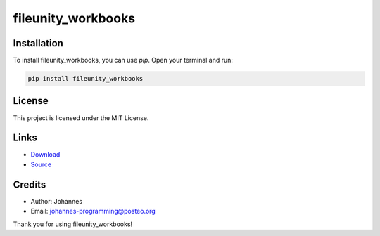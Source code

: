 ===================
fileunity_workbooks
===================

Installation
------------

To install fileunity_workbooks, you can use `pip`. Open your terminal and run:

.. code-block:: bash

    pip install fileunity_workbooks

License
-------

This project is licensed under the MIT License.

Links
-----

* `Download <https://pypi.org/project/fileunity-workbooks/#files>`_
* `Source <https://github.com/johannes-programming/fileunity_workbooks>`_

Credits
-------
- Author: Johannes
- Email: johannes-programming@posteo.org

Thank you for using fileunity_workbooks!
